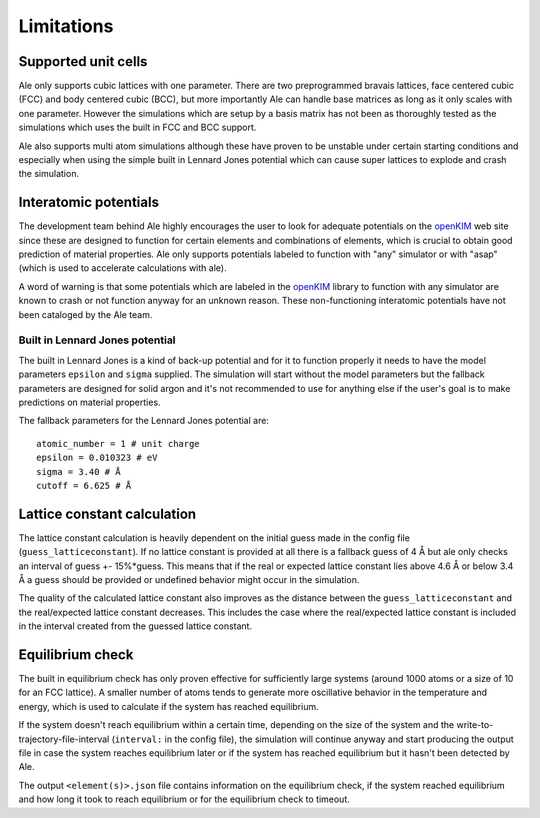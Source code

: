 Limitations
===========

.. _openKIM: https://openkim.org/browse/models/by-species

Supported unit cells
--------------------
Ale only supports cubic lattices with one parameter. There are two preprogrammed bravais
lattices, face centered cubic (FCC) and body centered cubic (BCC), but more importantly
Ale can handle base matrices as long as it only scales with one parameter. However the
simulations which are setup by a basis matrix has not been as thoroughly tested as the
simulations which uses the built in FCC and BCC support.

Ale also supports multi atom simulations although these have proven to be unstable under
certain starting conditions and especially when using the simple built in Lennard Jones
potential which can cause super lattices to explode and crash the simulation.

Interatomic potentials
----------------------
The development team behind Ale highly encourages the user to look for adequate potentials
on the openKIM_ web site since these are
designed to function for certain elements and combinations of elements, which is crucial to
obtain good prediction of material properties. Ale only supports potentials labeled to
function with "any" simulator or with "asap" (which is used to accelerate calculations with
ale).

A word of warning is that some potentials which are labeled in the
openKIM_ library to function with any
simulator are known to crash or not function anyway for an unknown reason. These non-functioning
interatomic potentials have not been cataloged by the Ale team.

Built in Lennard Jones potential
********************************
The built in Lennard Jones is a kind of back-up potential and for it to function properly it
needs to have the model parameters ``epsilon`` and ``sigma`` supplied. The simulation will start
without the model parameters but the fallback parameters are designed for solid argon and it's
not recommended to use for anything else if the user's goal is to make predictions on material
properties.

The fallback parameters for the Lennard Jones potential are:

::

  atomic_number = 1 # unit charge
  epsilon = 0.010323 # eV
  sigma = 3.40 # Å
  cutoff = 6.625 # Å


Lattice constant calculation
----------------------------
The lattice constant calculation is heavily dependent on the initial guess
made in the config file (``guess_latticeconstant``). If no lattice constant
is provided at all there is a fallback guess of 4 Å but ale only checks an
interval of guess +- 15%*guess. This means that if the real or expected
lattice constant lies above 4.6 Å or below 3.4 Å a guess should be provided
or undefined behavior might occur in the simulation.

The quality of the calculated lattice constant also improves as the distance
between the ``guess_latticeconstant`` and the real/expected lattice constant
decreases. This includes the case where the real/expected lattice constant is
included in the interval created from the guessed lattice constant.

Equilibrium check
-----------------
The built in equilibrium check has only proven effective for sufficiently large
systems (around 1000 atoms or a size of 10 for an FCC lattice). A smaller
number of atoms tends to generate more oscillative behavior in the temperature
and energy, which is used to calculate if the system has reached equilibrium.

If the system doesn't reach equilibrium within a certain time, depending on the
size of the system and the write-to-trajectory-file-interval (``interval:`` in the
config file), the simulation will continue anyway and start producing the output
file in case the system reaches equilibrium later or if the system has reached
equilibrium but it hasn't been detected by Ale.

The output ``<element(s)>.json`` file contains information on the equilibrium
check, if the system reached equilibrium and how long it took to reach
equilibrium or for the equilibrium check to timeout.
